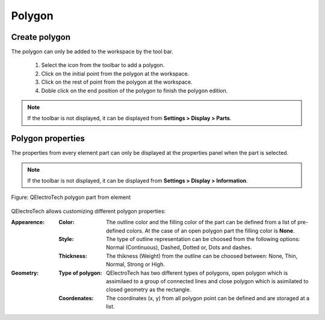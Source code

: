 .. _en/element/elementeditor/elementparts/polygon

=======
Polygon
=======

Create polygon
~~~~~~~~~~~~~~

The polygon can only be added to the workspace by the tool bar.

    1. Select the icon |icon_polygon| from the toolbar to add a polygon.
    2. Click on the initial point from the polygon at the workspace.
    3. Click on the rest of point from the polygon at the workspace.
    4. Doble click on the end position of the polygon to finish the polygon edition.

.. |icon_polygon| image:: graphics/qet_polygon_icon.png

.. note::

   If the toolbar is not displayed, it can be displayed from **Settings > Display > Parts**.

Polygon properties
~~~~~~~~~~~~~~~~~~

The properties from every element part can only be displayed at the properties panel when the part is 
selected.

.. note::

   If the toolbar is not displayed, it can be displayed from **Settings > Display > Information**.

.. figure:: graphics/qet_element_polygon.png
   :align: center

   Figure: QElectroTech polygon part from element

QElectroTech allows customizing different polygon properties:

:Appearence:

    :Color:

        The outline color and the filling color of the part can be defined from a list of 
        pre-defined colors. At the case of an open polygon part the filling color is **None**.

    :Style:

        The type of outline representation can be choosed from the following options: Normal 
        (Continuous), Dashed, Dotted or, Dots and dashes. 

    :Thickness:

        The thikness (Weight) from the outline can be choosed between: None, Thin, Normal, Strong 
        or High.

:Geometry:

    :Type of polygon:

        QElectroTech has two different types of polygons, open polygon which is assimilaed to a 
        group of connected lines and close polygon which is asimilated to closed geometry as the 
        rectangle.
    
    :Coordenates:

        The coordinates (x, y) from all polygon point can be defined and are storaged at a list.